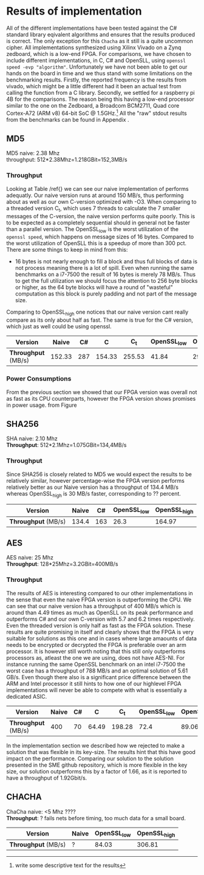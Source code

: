 * Results of implementation
All of the different implementations have been tested against the C# standard library eqivalent algorithms and ensures that the results produced is correct. The only exception for this ~Chacha~ as it still is a quite uncommon cipher. All implementations synthesized using Xilinx Vivado on a Zynq zedboard, which is a low-end FPGA. For comparisons, we have chosen to include different implementations, in C, C# and OpenSLL, using ~openssl speed -evp "algorithm"~. Unfortunately we have not been able to get our hands on the board in time and we thus stand with some limitations on the benchmarking results. Firstly, the reported frequency is the results from vivado, which might be a little different had it been an actual test from calling the function from a C library.  Secondly, we settled for a raspberry pi 4B for the comparisons. The reason being this having a low-end processor similar to the one on the Zedboard, a Broadcom BCM2711, Quad core Cortex-A72 (ARM v8) 64-bit SoC @ 1.5GHz.\footnote{write some descriptive text for the results} All the "raw" stdout results from the benchmarks can be found in Appendix \ref{}.
** MD5
MD5 naive: 2.38 Mhz\\
throughput: 512*2.38Mhz=1.218GBit=152,3MB/s
*** Throughput
Looking at Table /ref{} we can see our naive implementation of performs adequatly. Our naive version runs at around 150 MB/s, thus performing about as well as our own C-version optimized with -O3. When comparing to a threaded version C_t, which uses 7 threads to calculate the 7 smaller messages of the C-version, the naive version performs quite poorly. This is to be expected as a completely sequential should in general not be faster than a parallel version. The OpenSSL_low is the worst utilization of the ~openssl speed~, which happens on message sizes of 16 bytes. Compared to the worst utilization of OpenSLL this is a speedup of more than 300 pct. There are some things to keep in mind from this:
- 16 bytes is not nearly enough to fill a block and thus full blocks of data is not process meaning there is a lot of spill. Even when running the same benchmarks on a i7-7500 the result of 16 bytes is merely 78 MB/s. Thus to get the full utilization we should focus the attention to 256 byte blocks or higher, as the 64 byte blocks will have a round of "wasteful" computation as this block is purely padding and not part of the message size.
Comparing to OpenSSL_high one notices that our naive version cant really compare as its only about half as fast. The same is true for the C# version, which just as well could be using openssl.
#+ATTR_LATEX: :environment tabular :width \textwidth :align |c|c|c|c|c|c|c| :caption Benchmarking results for MD5.
|-------------------+--------+-----+--------+--------+-------------+--------------|
| *Version*         |  Naive |  C# |      C |    C_t | OpenSSL_low | OpenSSL_high |
|-------------------+--------+-----+--------+--------+-------------+--------------|
| *Throughput* (MB/s) | 152.33 | 287 | 154.33 | 255.53 |       41.84 |       292.53 |
|-------------------+--------+-----+--------+--------+-------------+--------------|
*** Power Consumptions
From the previous section we showed that our FPGA version was overall not as fast as its CPU counterparts, however the FPGA version shows promises in power usage. from Figure \ref{}
** SHA256
SHA naive: 2.10 Mhz\\
*Throughput*: 512*2.1Mhz=1.075GBit=134,4MB/s
*** Throughput
Since SHA256 is closely related to MD5 we would expect the results to be relatively similar, however percentage-wise the FPGA version performs relatively better as our Naive version has a throughput of 134.4 MB/s whereas OpenSSL_high is 30 MB/s faster, corresponding to ?? percent.
#+ATTR_LATEX: :align |c|c|c|c|c| :caption Benchmarking results for SHA.
|-------------------+-------+-----+-------------+--------------|
|     *Version* | Naive |  C# | OpenSSL_low | OpenSSL_high |
|-------------------+-------+-----+-------------+--------------|
| *Throughput* (MB/s) | 134.4 | 163 |        26.3 |       164.97 |
|-------------------+-------+-----+-------------+--------------|

** AES
AES naive: 25 Mhz\\
*Throughput*: 128*25Mhz=3.2GBit=400MB/s
*** Throughput
The results of AES is interesting compared to our other implementations in the sense that even the naive FPGA version is outperforming the CPU. We can see that our naive version has a throughput of 400 MB/s which is around than 4.49 times as much as OpenSLL on its peak performance and outperforms C# and our own C-version with 5.7 and 6.2 times respectively. Even the threaded version is only half as fast as the FPGA solution. These results are quite promising in itself and clearly shows that the FPGA is very suitable for solutions as this one and in cases where large amaounts of data needs to be encrypted or decrypted the FPGA is preferable over an arm processor. It is however still worth noting that this still only outperforms processors as, atleast the one we are using, does not have AES-NI. For instance running the same OpenSSL benchmark on an intel i7-7500 the worst case has a throughput of 788 MB/s and an optimal solution of 5.61 GB/s. Even though there also is a significant price difference between the ARM and Intel processor it still hints to how one of our highlevel FPGA implementations will never be able to compete with what is essentially a dedicated ASIC.
#+ATTR_LATEX: :align |c|c|c|c|c|c|c| :caption Benchmarking results for AES.
|-------------------+-------+----+-------+--------+-------------+--------------|
|     *Version* | Naive | C# |     C |    C_t | OpenSSL_low | OpenSSL_high |
|-------------------+-------+----+-------+--------+-------------+--------------|
| *Throughput* (MB/s) |   400 | 70 | 64.49 | 198.28 |        72.4 |        89.06 |
|-------------------+-------+----+-------+--------+-------------+--------------|
In the implementation section we described how we rejected to make a solution that was flexible in its key-size. The results hint that this have good impact on the performance. Comparing our solution to the solution presented in the SME github repository, which is more flexible in the key size, our solution outperforms this by a factor of 1.66, as it is reported to have a throughput of 1.92Gbit/s.


** CHACHA
ChaCha naive: <5 Mhz ????\\
*Throughput*: ?
fails nets before timing, too much data for a small board.
#+ATTR_LATEX: :align |c|c|c|c| :caption Benchmarking results for Chacha.
|-------------------+-------+-------------+--------------|
| *Version*           | Naive | OpenSSL_low | OpenSSL_high |
|-------------------+-------+-------------+--------------|
| *Throughput* (MB/s) | ?     |       84.03 |       306.81 |
|-------------------+-------+-------------+--------------|
